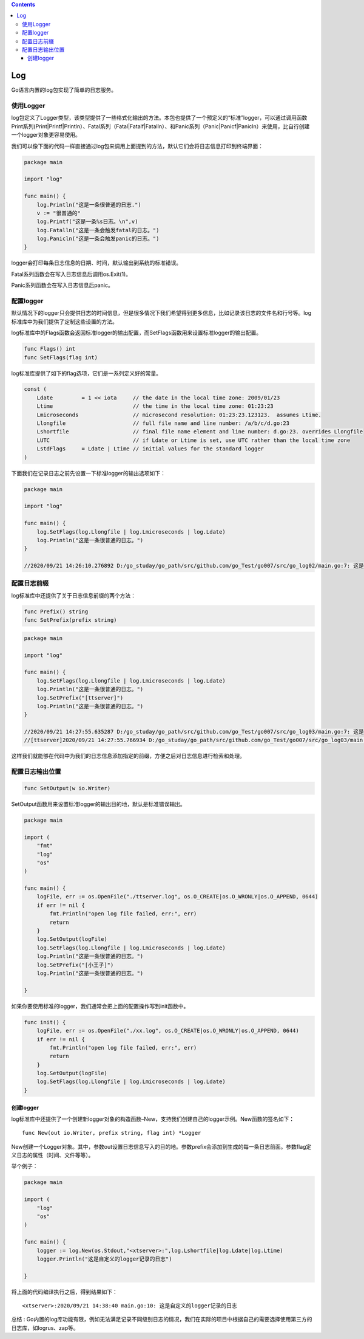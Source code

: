 .. contents::
   :depth: 3
..

Log
===

Go语言内置的log包实现了简单的日志服务。

使用Logger
----------

log包定义了Logger类型，该类型提供了一些格式化输出的方法。本包也提供了一个预定义的“标准”logger，可以通过调用函数Print系列(Print|Printf|Println）、Fatal系列（Fatal|Fatalf|Fatalln）、和Panic系列（Panic|Panicf|Panicln）来使用，比自行创建一个logger对象更容易使用。

我们可以像下面的代码一样直接通过log包来调用上面提到的方法，默认它们会将日志信息打印到终端界面：

.. code:: go

   package main

   import "log"

   func main() {
       log.Println("这是一条很普通的日志.")
       v := "很普通的"
       log.Printf("这是一条%s日志。\n",v)
       log.Fatalln("这是一条会触发fatal的日志。")
       log.Panicln("这是一条会触发panic的日志。")
   }

logger会打印每条日志信息的日期、时间，默认输出到系统的标准错误。

Fatal系列函数会在写入日志信息后调用os.Exit(1)。

Panic系列函数会在写入日志信息后panic。

配置logger
----------

默认情况下的logger只会提供日志的时间信息，但是很多情况下我们希望得到更多信息，比如记录该日志的文件名和行号等。log标准库中为我们提供了定制这些设置的方法。

log标准库中的Flags函数会返回标准logger的输出配置，而SetFlags函数用来设置标准logger的输出配置。

.. code:: go

   func Flags() int    
   func SetFlags(flag int)

log标准库提供了如下的flag选项，它们是一系列定义好的常量。

.. code:: go

   const (
       Ldate         = 1 << iota     // the date in the local time zone: 2009/01/23
       Ltime                         // the time in the local time zone: 01:23:23
       Lmicroseconds                 // microsecond resolution: 01:23:23.123123.  assumes Ltime.
       Llongfile                     // full file name and line number: /a/b/c/d.go:23
       Lshortfile                    // final file name element and line number: d.go:23. overrides Llongfile
       LUTC                          // if Ldate or Ltime is set, use UTC rather than the local time zone
       LstdFlags     = Ldate | Ltime // initial values for the standard logger
   )

下面我们在记录日志之前先设置一下标准logger的输出选项如下：

.. code:: go

   package main

   import "log"

   func main() {
       log.SetFlags(log.Llongfile | log.Lmicroseconds | log.Ldate)
       log.Println("这是一条很普通的日志。")
   }

   //2020/09/21 14:26:10.276892 D:/go_studay/go_path/src/github.com/go_Test/go007/src/go_log02/main.go:7: 这是一条很普通的日志。

配置日志前缀
------------

log标准库中还提供了关于日志信息前缀的两个方法：

.. code:: go

       func Prefix() string    
       func SetPrefix(prefix string)

.. code:: go

   package main

   import "log"

   func main() {
       log.SetFlags(log.Llongfile | log.Lmicroseconds | log.Ldate)
       log.Println("这是一条很普通的日志。")
       log.SetPrefix("[ttserver]")
       log.Println("这是一条很普通的日志。")
   }

   //2020/09/21 14:27:55.635287 D:/go_studay/go_path/src/github.com/go_Test/go007/src/go_log03/main.go:7: 这是一条很普通的日志。
   //[ttserver]2020/09/21 14:27:55.766934 D:/go_studay/go_path/src/github.com/go_Test/go007/src/go_log03/main.go:9: 这是一条很普通的日志。

这样我们就能够在代码中为我们的日志信息添加指定的前缀，方便之后对日志信息进行检索和处理。

配置日志输出位置
----------------

.. code:: go

       func SetOutput(w io.Writer)

SetOutput函数用来设置标准logger的输出目的地，默认是标准错误输出。

.. code:: go

   package main

   import (
       "fmt"
       "log"
       "os"
   )

   func main() {
       logFile, err := os.OpenFile("./ttserver.log", os.O_CREATE|os.O_WRONLY|os.O_APPEND, 0644)
       if err != nil {
           fmt.Println("open log file failed, err:", err)
           return
       }
       log.SetOutput(logFile)
       log.SetFlags(log.Llongfile | log.Lmicroseconds | log.Ldate)
       log.Println("这是一条很普通的日志。")
       log.SetPrefix("[小王子]")
       log.Println("这是一条很普通的日志。")
       
   }

如果你要使用标准的logger，我们通常会把上面的配置操作写到init函数中。

.. code:: go

   func init() {
       logFile, err := os.OpenFile("./xx.log", os.O_CREATE|os.O_WRONLY|os.O_APPEND, 0644)
       if err != nil {
           fmt.Println("open log file failed, err:", err)
           return
       }
       log.SetOutput(logFile)
       log.SetFlags(log.Llongfile | log.Lmicroseconds | log.Ldate)
   }

创建logger
~~~~~~~~~~

log标准库中还提供了一个创建新logger对象的构造函数–New，支持我们创建自己的logger示例。New函数的签名如下：

::

       func New(out io.Writer, prefix string, flag int) *Logger

New创建一个Logger对象。其中，参数out设置日志信息写入的目的地。参数prefix会添加到生成的每一条日志前面。参数flag定义日志的属性（时间、文件等等）。

举个例子：

.. code:: go

   package main

   import (
       "log"
       "os"
   )

   func main() {
       logger := log.New(os.Stdout,"<xtserver>:",log.Lshortfile|log.Ldate|log.Ltime)
       logger.Println("这是自定义的logger记录的日志")
       
   }

将上面的代码编译执行之后，得到结果如下：

::

   <xtserver>:2020/09/21 14:38:40 main.go:10: 这是自定义的logger记录的日志

总结 :
Go内置的log库功能有限，例如无法满足记录不同级别日志的情况，我们在实际的项目中根据自己的需要选择使用第三方的日志库，如logrus、zap等。
